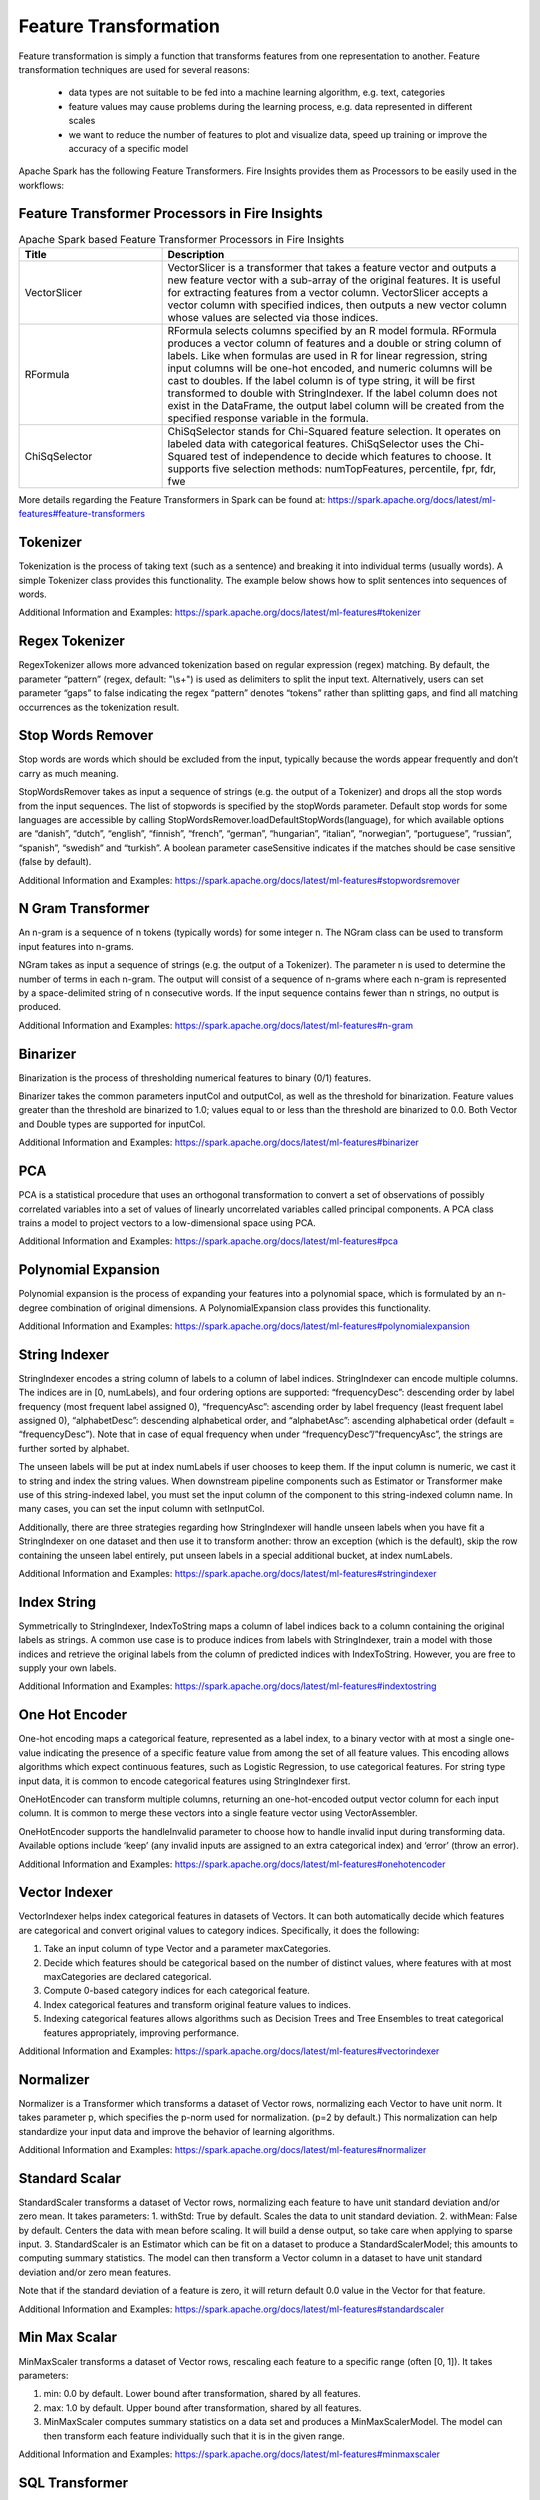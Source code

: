 Feature Transformation
======================

Feature transformation is simply a function that transforms features from one representation to another. Feature transformation techniques are used for several reasons:

   - data types are not suitable to be fed into a machine learning algorithm, e.g. text, categories
   - feature values may cause problems during the learning process, e.g. data represented in different scales
   - we want to reduce the number of features to plot and visualize data, speed up training or improve the accuracy of a specific model



Apache Spark has the following Feature Transformers. Fire Insights provides them as Processors to be easily used in the workflows:


Feature Transformer Processors in Fire Insights
----------------------------------------------

.. list-table:: Apache Spark based Feature Transformer Processors in Fire Insights
   :widths: 20 50
   :header-rows: 1

   * - Title
     - Description
   * - VectorSlicer
     - VectorSlicer is a transformer that takes a feature vector and outputs a new feature vector with a sub-array of the original features. It is useful for extracting features from a vector column. VectorSlicer accepts a vector column with specified indices, then outputs a new vector column whose values are selected via those indices.
   * - RFormula
     - RFormula selects columns specified by an R model formula. RFormula produces a vector column of features and a double or string column of labels. Like when formulas are used in R for linear regression, string input columns will be one-hot encoded, and numeric columns will be cast to doubles. If the label column is of type string, it will be first transformed to double with StringIndexer. If the label column does not exist in the DataFrame, the output label column will be created from the specified response variable in the formula.

   * - ChiSqSelector
     - ChiSqSelector stands for Chi-Squared feature selection. It operates on labeled data with categorical features. ChiSqSelector uses the Chi-Squared test of independence to decide which features to choose. It supports five selection methods: numTopFeatures, percentile, fpr, fdr, fwe

More details regarding the Feature Transformers in Spark can be found at:
https://spark.apache.org/docs/latest/ml-features#feature-transformers

Tokenizer
------------
Tokenization is the process of taking text (such as a sentence) and breaking it into individual terms (usually words). A simple Tokenizer class provides this functionality. The example below shows how to split sentences into sequences of words. 

Additional Information and Examples: https://spark.apache.org/docs/latest/ml-features#tokenizer

Regex Tokenizer
-----------------
RegexTokenizer allows more advanced tokenization based on regular expression (regex) matching. By default, the parameter “pattern” (regex, default: "\\s+") is used as delimiters to split the input text. Alternatively, users can set parameter “gaps” to false indicating the regex “pattern” denotes “tokens” rather than splitting gaps, and find all matching occurrences as the tokenization result. 

Stop Words Remover
--------------------
Stop words are words which should be excluded from the input, typically because the words appear frequently and don’t carry as much meaning. 

StopWordsRemover takes as input a sequence of strings (e.g. the output of a Tokenizer) and drops all the stop words from the input sequences. The list of stopwords is specified by the stopWords parameter. Default stop words for some languages are accessible by calling StopWordsRemover.loadDefaultStopWords(language), for which available options are “danish”, “dutch”, “english”, “finnish”, “french”, “german”, “hungarian”, “italian”, “norwegian”, “portuguese”, “russian”, “spanish”, “swedish” and “turkish”. A boolean parameter caseSensitive indicates if the matches should be case sensitive (false by default). 

Additional Information and Examples: https://spark.apache.org/docs/latest/ml-features#stopwordsremover

N Gram Transformer
--------------------
An n-gram is a sequence of n tokens (typically words) for some integer n. The NGram class can be used to transform input features into n-grams.

NGram takes as input a sequence of strings (e.g. the output of a Tokenizer). The parameter n is used to determine the number of terms in each n-gram. The output will consist of a sequence of n-grams where each n-gram is represented by a space-delimited string of n consecutive words. If the input sequence contains fewer than n strings, no output is produced.

Additional Information and Examples: https://spark.apache.org/docs/latest/ml-features#n-gram

Binarizer
-----------
Binarization is the process of thresholding numerical features to binary (0/1) features.

Binarizer takes the common parameters inputCol and outputCol, as well as the threshold for binarization. Feature values greater than the threshold are binarized to 1.0; values equal to or less than the threshold are binarized to 0.0. Both Vector and Double types are supported for inputCol.

Additional Information and Examples: https://spark.apache.org/docs/latest/ml-features#binarizer

PCA
----
PCA is a statistical procedure that uses an orthogonal transformation to convert a set of observations of possibly correlated variables into a set of values of linearly uncorrelated variables called principal components. A PCA class trains a model to project vectors to a low-dimensional space using PCA. 

Additional Information and Examples: https://spark.apache.org/docs/latest/ml-features#pca

Polynomial Expansion
----------------------
Polynomial expansion is the process of expanding your features into a polynomial space, which is formulated by an n-degree combination of original dimensions. A PolynomialExpansion class provides this functionality. 

Additional Information and Examples: https://spark.apache.org/docs/latest/ml-features#polynomialexpansion

String Indexer
----------------
StringIndexer encodes a string column of labels to a column of label indices. StringIndexer can encode multiple columns. The indices are in [0, numLabels), and four ordering options are supported: “frequencyDesc”: descending order by label frequency (most frequent label assigned 0), “frequencyAsc”: ascending order by label frequency (least frequent label assigned 0), “alphabetDesc”: descending alphabetical order, and “alphabetAsc”: ascending alphabetical order (default = “frequencyDesc”). Note that in case of equal frequency when under “frequencyDesc”/”frequencyAsc”, the strings are further sorted by alphabet.

The unseen labels will be put at index numLabels if user chooses to keep them. If the input column is numeric, we cast it to string and index the string values. When downstream pipeline components such as Estimator or Transformer make use of this string-indexed label, you must set the input column of the component to this string-indexed column name. In many cases, you can set the input column with setInputCol.

Additionally, there are three strategies regarding how StringIndexer will handle unseen labels when you have fit a StringIndexer on one dataset and then use it to transform another: throw an exception (which is the default), skip the row containing the unseen label entirely, put unseen labels in a special additional bucket, at index numLabels. 

Additional Information and Examples: https://spark.apache.org/docs/latest/ml-features#stringindexer

Index String
---------------
Symmetrically to StringIndexer, IndexToString maps a column of label indices back to a column containing the original labels as strings. A common use case is to produce indices from labels with StringIndexer, train a model with those indices and retrieve the original labels from the column of predicted indices with IndexToString. However, you are free to supply your own labels.

Additional Information and Examples: https://spark.apache.org/docs/latest/ml-features#indextostring

One Hot Encoder
-----------------
One-hot encoding maps a categorical feature, represented as a label index, to a binary vector with at most a single one-value indicating the presence of a specific feature value from among the set of all feature values. This encoding allows algorithms which expect continuous features, such as Logistic Regression, to use categorical features. For string type input data, it is common to encode categorical features using StringIndexer first.

OneHotEncoder can transform multiple columns, returning an one-hot-encoded output vector column for each input column. It is common to merge these vectors into a single feature vector using VectorAssembler.

OneHotEncoder supports the handleInvalid parameter to choose how to handle invalid input during transforming data. Available options include ‘keep’ (any invalid inputs are assigned to an extra categorical index) and ‘error’ (throw an error).

Additional Information and Examples: https://spark.apache.org/docs/latest/ml-features#onehotencoder

Vector Indexer
-----------------
VectorIndexer helps index categorical features in datasets of Vectors. It can both automatically decide which features are categorical and convert original values to category indices. Specifically, it does the following:

1. Take an input column of type Vector and a parameter maxCategories.
2. Decide which features should be categorical based on the number of distinct values, where features with at most maxCategories are declared categorical.
3. Compute 0-based category indices for each categorical feature.
4. Index categorical features and transform original feature values to indices.
5. Indexing categorical features allows algorithms such as Decision Trees and Tree Ensembles to treat categorical features appropriately, improving performance.

Additional Information and Examples: https://spark.apache.org/docs/latest/ml-features#vectorindexer

Normalizer
------------
Normalizer is a Transformer which transforms a dataset of Vector rows, normalizing each Vector to have unit norm. It takes parameter p, which specifies the p-norm used for normalization. (p=2 by default.) This normalization can help standardize your input data and improve the behavior of learning algorithms.

Additional Information and Examples: https://spark.apache.org/docs/latest/ml-features#normalizer

Standard Scalar
------------------
StandardScaler transforms a dataset of Vector rows, normalizing each feature to have unit standard deviation and/or zero mean. It takes parameters:
1. withStd: True by default. Scales the data to unit standard deviation.
2. withMean: False by default. Centers the data with mean before scaling. It will build a dense output, so take care when applying to sparse input.
3. StandardScaler is an Estimator which can be fit on a dataset to produce a StandardScalerModel; this amounts to computing summary statistics. The model can then transform a Vector column in a dataset to have unit standard deviation and/or zero mean features.

Note that if the standard deviation of a feature is zero, it will return default 0.0 value in the Vector for that feature.

Additional Information and Examples: https://spark.apache.org/docs/latest/ml-features#standardscaler

Min Max Scalar
----------------
MinMaxScaler transforms a dataset of Vector rows, rescaling each feature to a specific range (often [0, 1]). It takes parameters:

1. min: 0.0 by default. Lower bound after transformation, shared by all features.
2. max: 1.0 by default. Upper bound after transformation, shared by all features.
3. MinMaxScaler computes summary statistics on a data set and produces a MinMaxScalerModel. The model can then transform each feature individually such that it is in the given range.

Additional Information and Examples: https://spark.apache.org/docs/latest/ml-features#minmaxscaler

SQL Transformer
-------------------
SQLTransformer implements the transformations which are defined by SQL statement. Currently, we only support SQL syntax like "SELECT ... FROM __THIS__ ..." where "__THIS__" represents the underlying table of the input dataset. The select clause specifies the fields, constants, and expressions to display in the output, and can be any select clause that Spark SQL supports. Users can also use Spark SQL built-in function and UDFs to operate on these selected columns. 

Additional Information and Examples: https://spark.apache.org/docs/latest/ml-features#sqltransformer

Vector Assembler
------------------
VectorAssembler is a transformer that combines a given list of columns into a single vector column. It is useful for combining raw features and features generated by different feature transformers into a single feature vector, in order to train ML models like logistic regression and decision trees. VectorAssembler accepts the following input column types: all numeric types, boolean type, and vector type. In each row, the values of the input columns will be concatenated into a vector in the specified order.

Additional Information and Examples: https://spark.apache.org/docs/latest/ml-features#vectorassembler

Quantile Discretizer
-----------------------
QuantileDiscretizer takes a column with continuous features and outputs a column with binned categorical features. The number of bins is set by the numBuckets parameter. It is possible that the number of buckets used will be smaller than this value, for example, if there are too few distinct values of the input to create enough distinct quantiles.

NaN values: NaN values will be removed from the column during QuantileDiscretizer fitting. This will produce a Bucketizer model for making predictions. During the transformation, Bucketizer will raise an error when it finds NaN values in the dataset, but the user can also choose to either keep or remove NaN values within the dataset by setting handleInvalid. If the user chooses to keep NaN values, they will be handled specially and placed into their own bucket, for example, if 4 buckets are used, then non-NaN data will be put into buckets[0-3], but NaNs will be counted in a special bucket[4].

Additional Information and Examples: https://spark.apache.org/docs/latest/ml-features#quantilediscretizer

